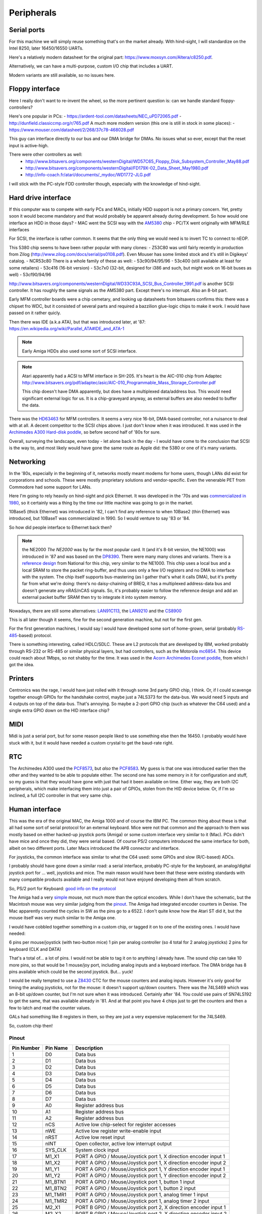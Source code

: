 Peripherals
===========

Serial ports
------------

For this machine we will simply reuse something that's on the market already. With hind-sight, I will standardize on the Intel 8250, later 16450/16550 UARTs.

Here's a relatively modern datasheet for the original part: https://www.moxsyn.com/Altera/c8250.pdf.

Alternatively, we can have a multi-purpose, custom I/O chip that includes a UART.

Modern variants are still available, so no issues here.


Floppy interface
----------------

Here I really don't want to re-invent the wheel, so the more pertinent
question is: can we handle standard floppy-controllers?

Here's one popular in PCs:
- https://ardent-tool.com/datasheets/NEC_uPD72065.pdf
- http://dunfield.classiccmp.org/r/765.pdf
A much more modern version (this one is still in stock in some places):
- https://www.mouser.com/datasheet/2/268/37c78-468028.pdf

This guy can interface directly to our bus and our DMA bridge for DMAs. No issues what so ever, except that the reset input is active-high.

There were other controllers as well:
 - http://www.bitsavers.org/components/westernDigital/WD57C65_Floppy_Disk_Subsystem_Controller_May88.pdf
 - http://www.bitsavers.org/components/westernDigital/FD179X-02_Data_Sheet_May1980.pdf
 - http://info-coach.fr/atari/documents/_mydoc/WD1772-JLG.pdf

I will stick with the PC-style FDD controller though, especially with the knowledge of hind-sight.


Hard drive interface
--------------------

If this computer was to compete with early PCs and MACs, initially HDD support is not a primary concern. Yet, pretty soon it would become mandatory and that would probably be apparent already during development. So how would one interface an HDD in those days?
- MAC went the SCSI way with the `AM5380 <https://amazingdiy.files.wordpress.com/2012/09/am5380pc.pdf>`_ chip
- PC/TX went originally with MFM/RLE interfaces

For SCSI, the interface is rather common. It seems that the only thing we would need is to invert TC to connect to nEOP.

This 5380 chip seems to have been rather popular with many clones:
- Z53C80 was until fairly recently in production from Zilog (http://www.zilog.com/docs/serial/ps0108.pdf). Even Mouser has some limited stock and it's still in Digikeys' catalog.
- NCR53c80
There is a whole family of these as well:
- 53c90/94/95/96
- 53c400 (still available at least for some retailers)
- 53c416 (16-bit version)
- 53c7x0 (32-bit, designed for i386 and such, but might work on 16-bit buses as well)
- 53cf90/94/96

http://www.bitsavers.org/components/westernDigital/WD33C93A_SCSI_Bus_Controller_1991.pdf is another SCSI controller. It has roughly the same signals as the AM5380 part. Except there's no interrupt. Also an 8-bit part.

Early MFM controller boards were a chip cemetary, and looking up datasheets from bitsavers confirms this: there was a chipset fro WDC, but it consisted of several parts and required a bazzilion glue-logic chips to make it work. I would have passed on it rather quicly.

Then there was IDE (a.k.a ATA), but that was introduced later, at '87: https://en.wikipedia.org/wiki/Parallel_ATA#IDE_and_ATA-1

.. note:: Early Amiga HDDs also used some sort of SCSI interface.

.. note::
    Atari apparently had a ACSI to MFM interface in SH-205. It's heart is the AIC-010 chip from Adaptec http://www.bitsavers.org/pdf/adaptec/asic/AIC-010_Programmable_Mass_Storage_Controller.pdf

    This chip doesn't have DMA apparently, but does have a multiplexed data/address bus. This would need significant external logic for us. It is a chip-graveyard anyway, as external buffers are also needed to buffer the data.

There was the `HD63463 <https://datasheetspdf.com/pdf-file/1285972/HitachiSemiconductor/HD63463/1>`_ for MFM controllers. It seems a very nice 16-bit, DMA-based controller, not a nuisance to deal with at all. A decent competitor to the SCSI chips above. I just don't know when it was introduced. It was used in the `Archimedes A300 Hard-disk poddle <http://chrisacorns.computinghistory.org.uk/docs/Acorn/Manuals/Acorn_A300_SMCLSup.pdf>`_, so before second half of '80s for sure.

Overall, surveying the landscape, even today - let alone back in the day - I would have come to the conclusion that SCSI is the way to, and most likely would have gone the same route as Apple did: the 5380 or one of it's many variants.

Networking
----------

In the '80s, especially in the beginning of it, networks mostly meant modems for home users, though LANs did exist for corporations and schools. These were mostly proprietary solutions and vendor-specific. Even the venerable PET from Commodore had some support for LANs.

Here I'm going to rely heavily on hind-sight and pick Ethernet. It was developed in the '70s and was `commercialized in 1980 <https://en.wikipedia.org/wiki/Ethernet>`_, so it certainly was a thing by the time our little machine was going to go in the market.

10Base5 (thick Ethernet) was introduced in '82, I can't find any reference to when 10Base2 (thin Ethernet) was introduced, but 10BaseT was commercialized in 1990. So I would venture to say '83 or '84.

So how did people interface to Ethernet back then?

.. note:: the NE2000
    *The NE2000* was by far the most popular card. It (and it's 8-bit version, the NE1000) was introduced in '87 and was based on the `DP8390 <pdf.datasheetcatalog.com/datasheets2/70/706490_1.pdf>`_. There were many many clones and variants. There is a `reference design <http://www.bitsavers.org/components/national/ethernet/DP849x_Demonstration_Kit_1987.pdf>`_ from National for this chip, very similar to the NE1000. This chip uses a local bus and a local SRAM to store the packet ring-buffer, and thus uses only a few I/O registers and no DMA to interface with the system. The chip itself supports bus-mastering (as I gather that's what it calls DMA), but it's pretty far from what we're doing: there's no daisy-chaining of BREQ, it has a multiplexed address-data bus and doesn't generate any nRAS/nCAS signals. So, it's probably easier to follow the reference design and add an external packet buffer SRAM then try to integrate it into system memory.

Nowadays, there are still some alternatives: `LAN91C113 <https://media.digikey.com/pdf/Data%20Sheets/Microchip%20PDFs/LAN91C113.pdf>`_, the `LAN9210 <https://ww1.microchip.com/downloads/en/DeviceDoc/9210.pdf>`_ and the `CS8900 <https://www.digchip.com/datasheets/download_datasheet.php?id=242902&part-number=CS8900A>`_

This is all later though it seems, fine for the second generation machine, but not for the first gen.

For the first generation machines, I would say I would have developed some sort of home-grown, serial (probably `RS-485 <https://en.wikipedia.org/wiki/RS-485>`_-based) protocol.

There is something interesting, called HDLC/SDLC. These are L2 protocols that are developed by IBM, worked probably through RS-232 or RS-485 or similar physical layers, but had controllers, such as the Motorola `mc6854 <https://heyrick.eu/econet/mc6854fixed.pdf>`_. This device could reach about 1Mbps, so not shabby for the time. It was used in the `Acorn Archimedes Econet poddle <http://chrisacorns.computinghistory.org.uk/docs/Acorn/Manuals/Acorn_A300_SMCLSup.pdf>`_, from which I got the idea.

Printers
--------

Centronics was the rage, I would have just rolled with it through some 3rd party GPIO chip, I think. Or, if I could scavenge together enough GPIOs for the handshake control, maybe just a 74LS373 for the data-bus. We would need 5 inputs and 4 outputs on top of the data-bus. That's annoying. So maybe a 2-port GPIO chip (such as whatever the C64 used) and a single extra GPIO down on the HID interface chip?

MIDI
----

Midi is just a serial port, but for some reason people liked to use something else then the 16450. I probably would have stuck with it, but it would have needed a custom crystal to get the baud-rate right.

RTC
---

The Archimedes A300 used the `PCF8573 <https://www.picmicrolab.com/wp-content/uploads/2014/05/PCF8573.pdf>`_, but *also* the `PCF8583 <https://www.nxp.com/docs/en/data-sheet/PCF8583.pdf?>`_. My guess is that one was introduced earlier then the other and they wanted to be able to populate either. The second one has some memory in it for configuration and stuff, so my guess is that they would have gone with just that had it been available on time. Either way, they are both I2C peripherals, which make interfacing them into just a pair of GPIOs, stolen from the HID device below. Or, if I'm so inclined, a full I2C controller in that very same chip.

Human interface
---------------

This was the era of the original MAC, the Amiga 1000 and of course the IBM PC. The common thing about these is that all had some sort of serial protocol for an external keyboard. Mice were not that common and the approach to them was mostly based on either hacked-up joystick ports (Amiga) or some custom interface very similar to it (Mac). PCs didn't have mice and once they did, they were serial based. Of course PS/2 computers introduced the same interface for both, albeit on two different ports. Later Macs introduced the APB connector and interface.

For joysticks, the common interface was similar to what the C64 used: some GPIOs and slow (R/C-based) ADCs.

I probably should have gone down a similar road: a serial interface, probably PC-style for the keyboard, an analog/digital joystick port for ... well, joysticks and mice. The main reason would have been that these were existing standards with many compatible products available and I really would not have enjoyed developing them all from scratch.

So, PS/2 port for Keyboard: `good info on the protocol <http://www.burtonsys.com/ps2_chapweske.htm>`_

The Amiga had a very `simple <http://pavouk.org/hw/en_amigamouse.html>`_ mouse, not much more than the optical encoders. While I don't have the schematic, but the Macintosh mouse was very similar judging from the `pinout <https://old.pinouts.ru/InputCables/MacMouse_pinout.shtml>`_. The Amiga had integrated encoder counters in Denise. The Mac apparently counted the cycles in SW as the pins go to a 6522. I don't quite know how the Atari ST did it, but the mouse itself was very much similar to the Amiga one.

I would have cobbled together something in a custom chip, or tagged it on to one of the existing ones. I would have needed:

6 pins per mouse/joystick (with two-button mice)
1 pin per analog controller (so 4 total for 2 analog joysticks)
2 pins for keyboard (CLK and DATA)

That's a total of... a lot of pins. I would not be able to tag it on to anything I already have. The sound chip can take 10 more pins, so that would be 1 mouse/joy port, including analog inputs and a keyboard interface. The DMA bridge has 8 pins available which could be the second joystick. But... yuck!

I would be really tempted to use a `Z8430 <https://www.zilog.com/docs/z80/ps0181.pdf>`_ CTC for the mouse counters and analog inputs. However it's only good for timing the analog joysticks, not for the mouse: it doesn't support up/down counters. There was the 74LS469 which was an 8-bit up/down counter, but I'm not sure when it was introduced. Certainly after '84. You could use pairs of SN74LS192 to get the same, that was available already in '81. And at that point you have 4 chips just to get the counters and then a few to latch and read the counter values.

GALs had something like 8 registers in them, so they are just a very expensive replacement for the 74LS469.

So, custom chip then!

Pinout
~~~~~~

========== =========== ===========
Pin Number Pin Name    Description
========== =========== ===========
1          D0          Data bus
2          D1          Data bus
3          D2          Data bus
4          D3          Data bus
5          D4          Data bus
6          D5          Data bus
7          D6          Data bus
8          D7          Data bus
9          A0          Register address bus
10         A1          Register address bus
11         A2          Register address bus
12         nCS         Active low chip-select for register accesses
13         nWE         Active low register write-enable input
14         nRST        Active low reset input
15         nINT        Open collector, active low interrupt output
16         SYS_CLK     System clock input
17         M1_X1       PORT A GPIO / Mouse/Joystick port 1, X direction encoder input 1
18         M1_X2       PORT A GPIO / Mouse/Joystick port 1, X direction encoder input 2
19         M1_Y1       PORT A GPIO / Mouse/Joystick port 1, Y direction encoder input 1
20         M1_Y2       PORT A GPIO / Mouse/Joystick port 1, Y direction encoder input 2
21         M1_BTN1     PORT A GPIO / Mouse/Joystick port 1, button 1 input
22         M1_BTN2     PORT A GPIO / Mouse/Joystick port 1, button 2 input
23         M1_TMR1     PORT A GPIO / Mouse/Joystick port 1, analog timer 1 input
24         M1_TMR2     PORT A GPIO / Mouse/Joystick port 1, analog timer 2 input
25         M2_X1       PORT B GPIO / Mouse/Joystick port 2, X direction encoder input 1
26         M2_X2       PORT B GPIO / Mouse/Joystick port 2, X direction encoder input 2
27         M2_Y1       PORT B GPIO / Mouse/Joystick port 2, Y direction encoder input 1
28         M2_Y2       PORT B GPIO / Mouse/Joystick port 2, Y direction encoder input 2
29         M2_BTN1     PORT B GPIO / Mouse/Joystick port 2, button 1 input
30         M2_BTN2     PORT B GPIO / Mouse/Joystick port 2, button 2 input
31         M2_TMR1     PORT B GPIO / Mouse/Joystick port 2, analog timer 1 input
32         M2_TMR2     PORT B GPIO / Mouse/Joystick port 2, analog timer 2 input
33         KBD_CLK     PS/2 keyboard port clock pin
34         KBD_DATA    PS/2 keyboard port data pin
35         GPIO_0      Gpio port 0; serial RX
36         GPIO_1      Gpio port 1; serial TX
37         GPIO_2      Gpio port 2; serial RST
38         GPIO_3      Gpio port 3; serial DST
39         VCC         Power input
40         GND         Ground input
========== =========== ===========

But in reality, this is not the way I'm going to go. This is where I'm going to draw the line and use USB.

Cores needed
~~~~~~~~~~~~

- UART (done)
- PS/2 interface
- I2C interface (maybe, maybe just GPIO)
- GPIO
  - programmable input/output
  - programmable interrupt capability (edge/level/which edge/level)
- SD-card (maybe just SPI)
- USB host (high-speed)
- Timers of various sorts

Networking
~~~~~~~~~~

I'm interested in this, so let's think a little more:

We will use single-pair CAN-style interconnect, but a different protocol (because CAN was somewhat later and because I want longer cables).

Due to the dominant-recessive signalling, AC-coupling is out of question, and probably 1Mbps is the upper limit.

To minimize clock accuracy requirements, we'll ensure that there are regular transitions and require that any transition re-syncs the receiver.
We will do this by inserting a start bit (dominant) and a parity bit (odd parity) to every byte.

Collision detection works by realizing that the bus is in dominant state while I'm trying
to drive it recessive. The behavior under collision detection is to drive a dominant state for 10 bit-times on the bus. This will cause an
edge-detect timeout on every device on the bus (transmitter or receiver). The response is to release the bus immediately (for transmitters)
and to drop the incoming packet (for receivers). Then a slotted ALOHA-style retry takes place.

Transmissions can only start when the bus has been in recessive state for 10 bit-times.

The MAC packet format is something like this:

0: destination PHY address (0xff is broadcast)
1: source PHY address (0xff is special)
2: packet length (including first two bytes, maximum is 255)
3: packet type
4...n: payload

Each device has a 128-bit unique ID, but no address. Communication starts with a DHCP-like process:

DHCP request packet:
--------------------
0: 0xff
1: 0xff
2: length
3: packet type (DHCP request)
4...20: requestor unique ID

DHCP response packet:
---------------------
0: 0xff
1: <address of DHCP server>
2: length
3: packet type (DHCP response)
4...20: requestor unique ID
21: assigned PHY address
22...n: additional fields in the following format:
   0: field type
   1: field length
   2...m: field content

We could theoretically use a different setup, where length and packet type share the same 16-bit, but in a 12/4 division. Still allows for what we need, but also for 4096-byte packets, enough to pretend to be Ethernet.

We would need to be a DMA client and implement a ring-buffer in memory. We would generate about 100kBps traffic, really nothing, on the bus and if we had an internal FIFO of a few words, we could tolerate quite a lot of request-response latency. During transmission, a buffer-under-flow would be treated as a collision and handled the same way.

So, this is not going to work: on a network, it's paramount that we don't need a common ground, which means AC coupling.

Long-term DC balance is relatively easy to achieve: we could send either the symbol or its inverted version to make sure that the imbalance gets
minimized. This, combined with the fact that odd parity ensures that there aren't equal number of 0-s and 1-s in a symbol (what about the start-bit???)
makes it possible to control DC imbalance to within 5 bits. Beyond that, we could regularly inject balancing symbols that bring that number down to 0 or +/-1.

A little bit of DC balance of course is not a big deal, it still allows for proper detection of 0-s and 1-s.

Ethernet uses 120ohm, with 50pf/m capacitance, so we obviously want to terminate with 120 ohms.

At 300m limit we get ~1us propagation delay, a load capacitance of 15nf and a load resistance of 120 ohms. These later things might not be all that interesting, but at 1Mbps, the propagation delay is on the same order as the bit-time. This is to say that reflections can easily cause *huge* ISI.

That is, both ends of the cable must be terminated.

The amount of DC imbalance a single bit of mismatch causes should depend on the time-constant of the RC filter. If that time constant is two orders of magnitude higher then the maximum imbalance, we're OK.

So, the maximum imbalance could be 8 bits in our primitive system. That's 8us. So the time-constant should be 800us, make it 1ms.

If the 'R' in that constant is 60 ohms (both ends are terminated, remember), the C must be 16uF. However, we have 4 of these caps in series (two on TX, two on RX), so really, C should be 64uF. Quite large, but not problematic if can be polarized. That is hard to do though. At the same time, thought more rare, unipolar capacitors of that size existed, see all the TV circuitry of the age. The voltage rating is not all that interesting, I might not want to drive more than 5V into the cable.

I have the whole PHY modelled up in LTSpice (phy_ac.asc). It appears to work rather nicely, even with 2Mbps transfer rates. No droop all the way to 10us
consecutive 0-s or 1-s, AC coupled, 5V supply, all the goodies.

Will have to find components  that were actually available at the time, but damn, this seems to work!

**NEW IDEA:**
What if the PHY layer is based on either a floppy or a HDD controller? Those devices needed to deal with CDR from the very beginning...

According to <WikiPedia `https://en.wikipedia.org/wiki/Floppy_disk`>_ the raw datarate of a 2.88Mbps floppy was 1Mbps, so earlier ones are clearly much slower.

Other stuff: WD2501/11 - for CCITT X.25 (1.6Mbps)

Even in 1981, the WD1000 board could do 5Mbps on a hard drive

Page 394 onward of http://www.bitsavers.org/components/westernDigital/_dataBooks/1981_Western_Digital_Product_Handbook.pdf provides what appears to be a complete schematic for an early Shugart SA400 FDD, including CDR.

The WD1691 (page 406) uses a 74LS629 VCO for it's PLL. This VCO supports clocks of up to 20MHz apparently!
The WD2143-01 could generate four (non-overlapping) clock phases at 3MHz.

With that 4-phase clock, one can cobble together a CDR, though rather part-consuming.

The WD1100-12 can be used to generate an MFM data-stream at 5Mbps rates.

The WD1010 is a (mostly) single-chip implementation of the WD1000 board. It uses the WD1011 data separator.

The WD9216-01 could be used as a CDR albeit only up to 0.5Mbps datarates. It uses an 8.3MHz clock input and a (nominally) 16x oversampled internal clock. (http://www.bitsavers.org/components/westernDigital/_dataBooks/wd1984storageProducts_01.pdf)





Routing:
--------

Beyond the MAC, maybe TCP-IP is the best thing, though the relatively limited packet length (compared to Ethernet) is limiting, especially since it was introduced in 1982, just in time for us to adopt it.
